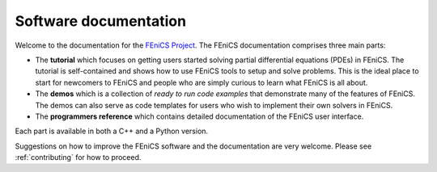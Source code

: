 .. _documentation:

######################
Software documentation
######################

Welcome to the documentation for the `FEniCS Project
<http://www.fenicsproject.org/>`_. The FEniCS documentation comprises
three main parts:

* The **tutorial** which focuses on getting users started
  solving partial differential equations (PDEs) in FEniCS. The
  tutorial is self-contained and shows how to use FEniCS tools to
  setup and solve problems. This is the ideal place to start for
  newcomers to FEniCS and people who are simply curious to learn what
  FEniCS is all about.

* The **demos** which is a collection of *ready to run code
  examples* that demonstrate many of the features of FEniCS. The demos
  can also serve as code templates for users who wish to implement
  their own solvers in FEniCS.

* The **programmers reference** which contains detailed documentation
  of the FEniCS user interface.

Each part is available in both a C++ and a Python version.

Suggestions on how to improve the FEniCS software and the
documentation are very welcome. Please see :ref:`contributing` for how
to proceed.

.. .. toctree::
..     :hidden:

..     Tutorial <tutorial/index>
..     DOLFIN <dolfin/index>
..     UFL <ufl/index>
..     FFC <ffc/index>
..     UFC <ufc/index>
..     styleguides/index

